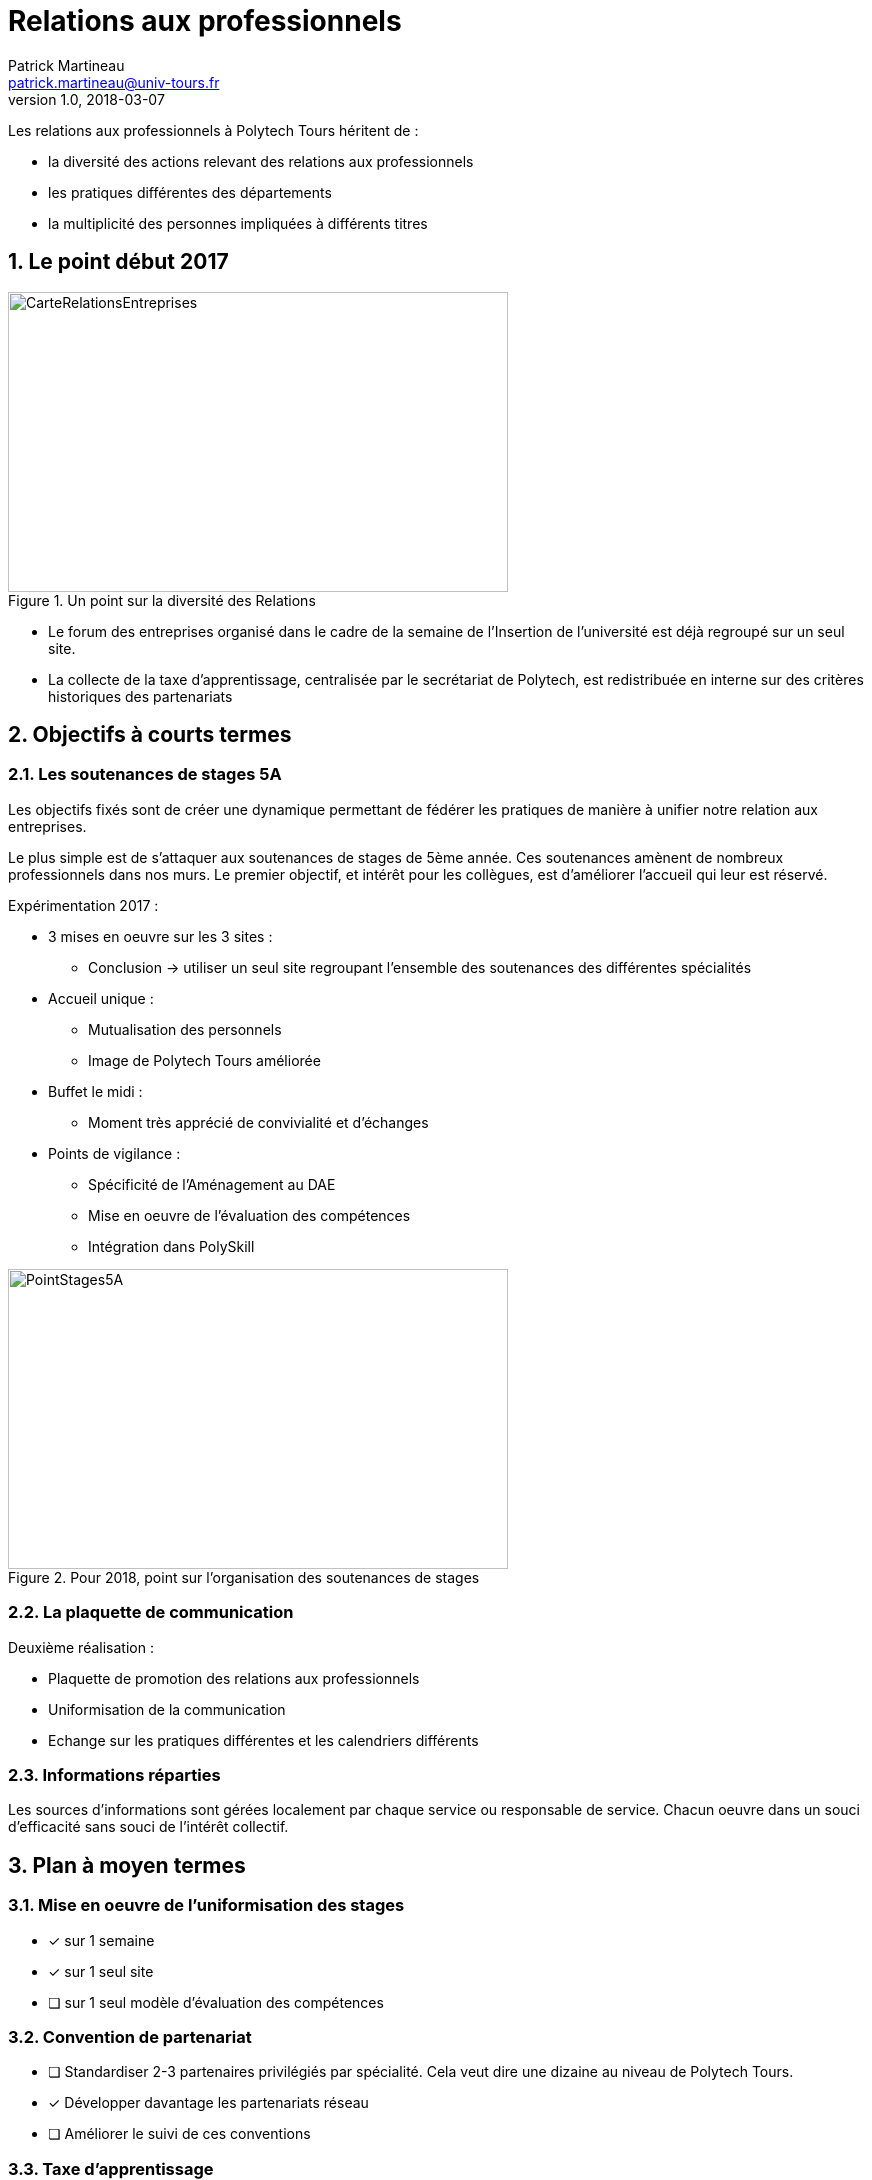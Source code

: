 = Relations aux professionnels
Patrick Martineau <patrick.martineau@univ-tours.fr>
v1.0, 2018-03-07
:sectnums:
:imagesdir: ./images

Les relations aux professionnels à Polytech Tours héritent de :

* la diversité des actions relevant des relations aux professionnels
* les pratiques différentes des départements
* la multiplicité des personnes impliquées à différents titres


== Le point début 2017

.Un point sur la diversité des Relations
image::RelationsEntreprises.jpeg[CarteRelationsEntreprises,500,300]

* Le forum des entreprises organisé dans le cadre de la semaine de l'Insertion de l'université est déjà regroupé sur un seul site.

// CAUTION Il est nécessaire de rééquilibrer les domaines des entreprises représentées.

* La collecte de la taxe d'apprentissage, centralisée par le secrétariat de Polytech, est redistribuée en interne sur des critères historiques des partenariats

== Objectifs à courts termes

=== Les soutenances de stages 5A

Les objectifs fixés sont de créer une dynamique permettant de fédérer les pratiques de manière à unifier notre relation aux entreprises.

Le plus simple est de s'attaquer aux soutenances de stages de 5ème année.
Ces soutenances amènent de nombreux professionnels dans nos murs.
Le premier objectif, et intérêt pour les collègues, est d'améliorer l'accueil qui leur est réservé.

Expérimentation 2017 :

* 3 mises en oeuvre sur les 3 sites :
** Conclusion -> utiliser un seul site regroupant l'ensemble des soutenances des différentes spécialités

* Accueil unique :
** Mutualisation des personnels
** Image de Polytech Tours améliorée

* Buffet le midi :
** Moment très apprécié de convivialité et d'échanges

* Points de vigilance :
** Spécificité de l'Aménagement au DAE
** Mise en oeuvre de l'évaluation des compétences
** Intégration dans PolySkill

.Pour 2018, point sur l'organisation des soutenances de stages
image::Stages5A.jpeg[PointStages5A,500,300]

=== La plaquette de communication

Deuxième réalisation :

* Plaquette de promotion des relations aux professionnels
* Uniformisation de la communication
* Echange sur les pratiques différentes et les calendriers différents

=== Informations réparties

Les sources d'informations sont gérées localement par chaque service ou responsable de service.
Chacun oeuvre dans un souci d'efficacité sans souci de l'intérêt collectif.



== Plan à moyen termes

=== Mise en oeuvre de l'uniformisation des stages

* [*] sur 1 semaine
* [*] sur 1 seul site
* [ ] sur 1 seul modèle d'évaluation des compétences

=== Convention de partenariat

* [ ] Standardiser 2-3 partenaires privilégiés par spécialité.
Cela veut dire une dizaine au niveau de Polytech Tours.
* [*] Développer davantage les partenariats réseau
* [ ] Améliorer le suivi de ces conventions

=== Taxe d'apprentissage

* [*] Unifier la campagne de communication.
L'ensemble des listings d'entreprises gérés par les départements ont été regroupés.
Cette année un seul mailing a été réalisé au nom de Polytech Tours.
* [*] Centraliser la collecte.
C'est déjà le cas car le versement est réalisé sur le compte de l'université qui nous reverse ce qui nous est destiné.
* [ ] Centraliser la politique d'investissement.

=== Un CRM adapté

La diversité des interlocuteurs impliqués dans les relaions avec les entreprises rend difficile un suivi précis des relations avec une entreprise en particulier.
Besoin d'un CRM open, Edu'Net, outil interne (projet collectif)

* [*] Un site Web interne (Workflow, serveur Web + BDD, supervision)

=== Améliorer l'Insertion Professionnelle

* [*] Contrats de Professionnalisation - en particulier pour le DAE
* [*] Les projets étudiants sur des sujets proposés par des entreprises locales sont de plus en plus courants
* [ ] Développer l'entrepreneuriat

== Les attentes des partenaires

Pour les entreprises

* Stagiaires
* Alternants
* POC (projets étudiants)

Pour les institutions

* Partenaire privilégié capable d'investir de l'énergie dans de nouveaux projets

Les attentes de l'Ecole

* Un regard extérieur / une aide sur notre gouvernance
* Un investissement de vacataires dans nos formations - dont l'encadrement de projets émanants des entreprises



== Conclusion

 * Fédérer la synergie en mettant en place des outils simples et fonctionnels.
 * Tirer partie des points forts de chacun.
